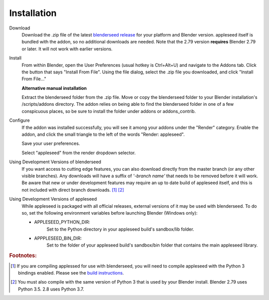 .. _label_installation:

Installation
============

Download
	Download the .zip file of the latest `blenderseed release <https://github.com/appleseedhq/blenderseed/releases>`_ for your platform and Blender version. appleseed itself is bundled with the addon, so no additional downloads are needed.  Note that the 2.79 version **requires** Blender 2.79 or later.  It will not work with earlier versions.

Install
	From within Blender, open the User Preferences (usual hotkey is Ctrl+Alt+U) and navigate to the Addons tab. Click the button that says "Install From File". Using the file dialog, select the .zip file you downloaded, and click "Install From File..."

	**Alternative manual installation**

	Extract the blenderseed folder from the .zip file. Move or copy the blenderseed folder to your Blender installation's /scripts/addons directory. The addon relies on being able to find the blenderseed folder in one of a few conspicuous places, so be sure to install the folder under addons or addons_contrib.

Configure
	If the addon was installed successfully, you will see it among your addons under the "Render" category. Enable the addon, and click the small triangle to the left of the words "Render: appleseed". 

	Save your user preferences.

	Select "appleseed" from the render dropdown selector.

Using Development Versions of blenderseed
	If you want access to cutting edge features, you can also download directly from the master branch (or any other visible branches).  Any downloads will have a suffix of *'-branch name'* that needs to be removed before it will work.  Be aware that new or under development features may require an up to date build of appleseed itself, and this is not included with direct branch downloads. [#f1]_ [#f2]_

Using Development Versions of appleseed
	While appleseed is packaged with all official releases, external versions of it may be used with blenderseed.  To do so, set the following environment variables before launching Blender (Windows only):
	
	- APPLESEED_PYTHON_DIR:
		Set to the Python directory in your appleseed build's sandbox/lib folder.

	- APPPLESEED_BIN_DIR:
		Set to the folder of your appleseed build's sandbox/bin folder that contains the main appleseed library.

.. rubric:: Footnotes:

.. [#f1] If you are compiling applessed for use with blenderseed, you will need to compile appleseed with the Python 3 bindings enabled.  Please see the `build instructions <https://github.com/appleseedhq/appleseed/wiki/Building-appleseed>`_.
.. [#f2] You must also compile with the same version of Python 3 that is used by your Blender install.  Blender 2.79 uses Python 3.5.  2.8 uses Python 3.7.